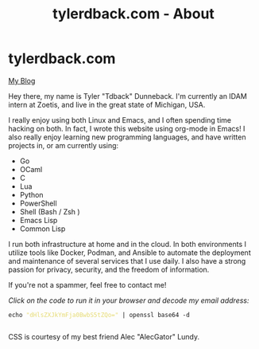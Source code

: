 #+TITLE: tylerdback.com - About
#+OPTIONS: title:nil

#+BEGIN_EXPORT html
<div class="navigation">
  <div class="logo">
    <img src="images/IMG_5575.png" width="auto" height="150px" alt="Tylerdback Coding"/>
  </div>
  <div class="Menu">
    <h1> tylerdback.com </h1>
    <div class="button">
      <a href="blog.html">My Blog</a>
    </div>
  </div>
</div>
#+END_EXPORT


Hey there, my name is Tyler "Tdback" Dunneback. I'm currently an IDAM intern at Zoetis, and live in the great state of Michigan, USA.

I really enjoy using both Linux and Emacs, and I often spending time hacking on both. In fact, I wrote this website using org-mode in Emacs! I also really enjoy learning new programming languages, and have written projects in, or am currently using:
- Go 
- OCaml
- C
- Lua
- Python
- PowerShell
- Shell (Bash / Zsh )
- Emacs Lisp
- Common Lisp

I run both infrastructure at home and in the cloud. In both environments I utilize tools like Docker, Podman, and Ansible to automate the deployment and maintenance of several services that I use daily. I also have a strong passion for privacy, security, and the freedom of information. 

If you're not a spammer, feel free to contact me!

/Click on the code to run it in your browser and decode my email address:/
#+BEGIN_EXPORT html
<div class="src src-shell">
  <div class="highlight">
    <code class="language-shell" data-lang="shell"><span style="display:flex;"><span>echo <span style="color:#e6db74">&#34;dHlsZXJkYmFja0BwbS5tZQo=&#34;</span> | openssl base64 -d</span></span> </code></pre></div>
</div>
<script src="email.js"></script>
#+END_EXPORT

CSS is courtesy of my best friend Alec "AlecGator" Lundy.
